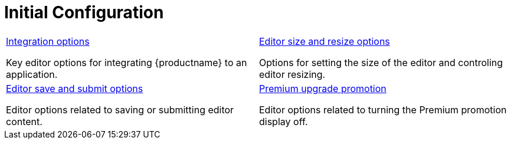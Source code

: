 = Initial Configuration
:description: {productname} is not only the most advanced rich text editor it's also the most customizable.
:description_short: The most customizable rich text editor.
:title_nav: Configuration reference
:type: folder


// 2 Columns, both asciidoc
[cols=2*a]
|===

|
[.lead]
xref:editor-important-options.adoc[Integration options]

Key editor options for integrating {productname} to an application.

|
[.lead]
xref:editor-size-options.adoc[Editor size and resize options]

Options for setting the size of the editor and controling editor resizing.

|
[.lead]
xref:editor-save-and-submit.adoc[Editor save and submit options]

Editor options related to saving or submitting editor content.

|
[.lead]
xref:editor-premium-upgrade-promotion.adoc[Premium upgrade promotion]

Editor options related to turning the Premium promotion display off.

// Empty cell to even out rows
// | 

|===